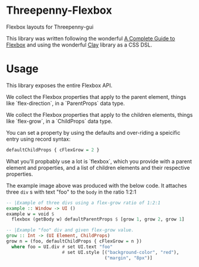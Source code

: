 * Threepenny-Flexbox
  Flexbox layouts for Threepenny-gui

  This library was written following the wonderful
  [[https://css-tricks.com/snippets/css/a-guide-to-flexbox][A Complete Guide to
  Flexbox]] and using the wonderful
  [[https://hackage.haskell.org/package/clay][Clay]] library as a CSS DSL.

* Usage
  This library exposes the entire Flexbox API.

  We collect the Flexbox properties that apply to the parent element, things
  like `flex-direction`, in a `ParentProps` data type.

  We collect the Flexbox properties that apply to the children elements, things
  like `flex-grow`, in a `ChildProps` data type.

  You can set a property by using the defaults and over-riding a speicific entry
  using record syntax:
  
  #+BEGIN_SRC Haskell
  defaultChildProps { cFlexGrow = 2 }
  #+END_SRC
  
  What you'll propbably use a lot is `flexbox`, which you provide with a parent
  element and properties, and a list of children elements and their respective
  properties.

  The example image above was produced with the below code. It attaches three
  ~div~ s with text "foo" to the ~body~ in the ratio 1:2:1
  
  #+BEGIN_SRC Haskell
  -- |Example of three divs using a flex-grow ratio of 1:2:1
  example :: Window -> UI ()
  example w = void $
    flexbox (getBody w) defaultParentProps $ [grow 1, grow 2, grow 1]

  -- |Example "foo" div and given flex-grow value.
  grow :: Int -> (UI Element, ChildProps)
  grow n = (foo, defaultChildProps { cFlexGrow = n })
    where foo = UI.div # set UI.text "foo"
                       # set UI.style [("background-color", "red"),
                                       ("margin", "8px")]
  #+END_SRC
